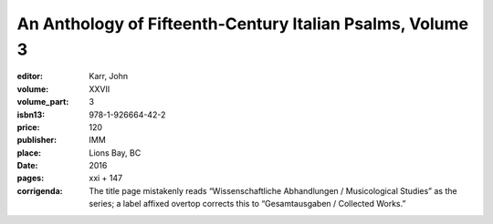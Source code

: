 An Anthology of Fifteenth-Century Italian Psalms, Volume 3
==========================================================

:editor: Karr, John
:volume: XXVII
:volume_part: 3
:isbn13: 978-1-926664-42-2
:price: 120
:publisher: IMM
:place: Lions Bay, BC
:date: 2016
:pages: xxi + 147
:corrigenda: The title page mistakenly reads “Wissenschaftliche Abhandlungen / Musicological Studies” as the series; a label affixed overtop corrects this to “Gesamtausgaben / Collected Works.”
